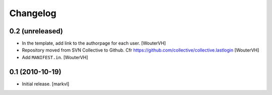 Changelog
=========

0.2 (unreleased)
----------------

- In the template, add link to the authorpage for each user.
  [WouterVH]

- Repository moved from SVN Collective to Github.
  Cfr  https://github.com/collective/collective.lastlogin
  [WouterVH]

- Add ``MANIFEST.in``.
  [WouterVH]


0.1 (2010-10-19)
----------------

- Initial release. [markvl]
